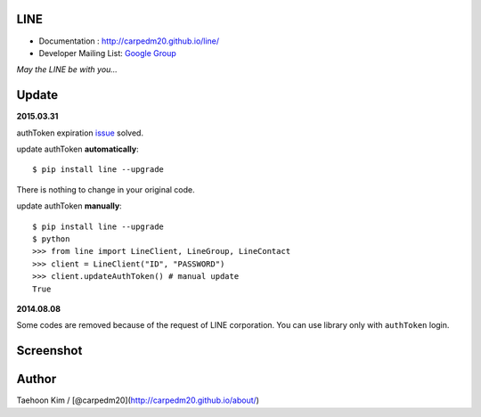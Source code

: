 LINE
----

-  Documentation : http://carpedm20.github.io/line/
-  Developer Mailing List: `Google
   Group <https://groups.google.com/forum/#!forum/line-python-developer>`__

*May the LINE be with you...*

Update
------

**2015.03.31**

authToken expiration
`issue <https://github.com/carpedm20/LINE/issues/9>`__ solved.

update authToken **automatically**:

::

    $ pip install line --upgrade

There is nothing to change in your original code.

update authToken **manually**:

::

    $ pip install line --upgrade
    $ python
    >>> from line import LineClient, LineGroup, LineContact
    >>> client = LineClient("ID", "PASSWORD")
    >>> client.updateAuthToken() # manual update
    True

**2014.08.08**

Some codes are removed because of the request of LINE corporation. You
can use library only with ``authToken`` login.

Screenshot
----------

.. figure:: http://3.bp.blogspot.com/-FX3ONLEKBBY/U9xJD8JkJbI/AAAAAAAAF2Q/1E7VXOkvYAI/s1600/%E1%84%89%E1%85%B3%E1%84%8F%E1%85%B3%E1%84%85%E1%85%B5%E1%86%AB%E1%84%89%E1%85%A3%E1%86%BA+2014-08-02+%E1%84%8B%E1%85%A9%E1%84%8C%E1%85%A5%E1%86%AB+10.47.15.png
   :alt: alt\_tag

Author
------

Taehoon Kim / [@carpedm20](http://carpedm20.github.io/about/)
